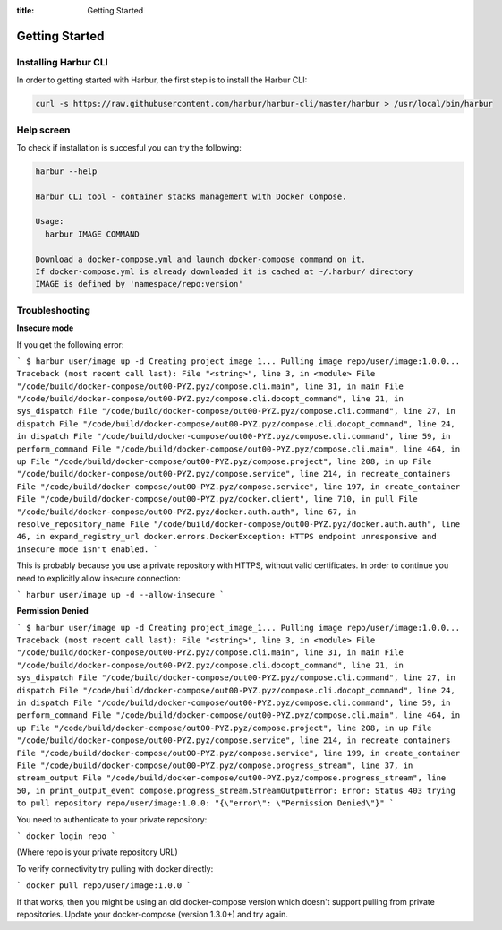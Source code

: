 :title: Getting Started


Getting Started
===============


Installing Harbur CLI
---------------------

In order to getting started with Harbur, the first step is to install the Harbur CLI:

.. sourcecode:: bash

	curl -s https://raw.githubusercontent.com/harbur/harbur-cli/master/harbur > /usr/local/bin/harbur

Help screen
-----------

To check if installation is succesful you can try the following:

.. sourcecode:: bash

	harbur --help

	Harbur CLI tool - container stacks management with Docker Compose.

	Usage:
	  harbur IMAGE COMMAND

	Download a docker-compose.yml and launch docker-compose command on it.
	If docker-compose.yml is already downloaded it is cached at ~/.harbur/ directory
	IMAGE is defined by 'namespace/repo:version'

Troubleshooting
---------------

**Insecure mode**

If you get the following error:

```
$ harbur user/image up -d
Creating project_image_1...
Pulling image repo/user/image:1.0.0...
Traceback (most recent call last):
File "<string>", line 3, in <module>
File "/code/build/docker-compose/out00-PYZ.pyz/compose.cli.main", line 31, in main
File "/code/build/docker-compose/out00-PYZ.pyz/compose.cli.docopt_command", line 21, in sys_dispatch
File "/code/build/docker-compose/out00-PYZ.pyz/compose.cli.command", line 27, in dispatch
File "/code/build/docker-compose/out00-PYZ.pyz/compose.cli.docopt_command", line 24, in dispatch
File "/code/build/docker-compose/out00-PYZ.pyz/compose.cli.command", line 59, in perform_command
File "/code/build/docker-compose/out00-PYZ.pyz/compose.cli.main", line 464, in up
File "/code/build/docker-compose/out00-PYZ.pyz/compose.project", line 208, in up
File "/code/build/docker-compose/out00-PYZ.pyz/compose.service", line 214, in recreate_containers
File "/code/build/docker-compose/out00-PYZ.pyz/compose.service", line 197, in create_container
File "/code/build/docker-compose/out00-PYZ.pyz/docker.client", line 710, in pull
File "/code/build/docker-compose/out00-PYZ.pyz/docker.auth.auth", line 67, in resolve_repository_name
File "/code/build/docker-compose/out00-PYZ.pyz/docker.auth.auth", line 46, in expand_registry_url
docker.errors.DockerException: HTTPS endpoint unresponsive and insecure mode isn't enabled.
```

This is probably because you use a private repository with HTTPS, without valid certificates. In order to continue you need to explicitly allow insecure connection:

```
harbur user/image up -d --allow-insecure
```

**Permission Denied**

```
$ harbur user/image up -d
Creating project_image_1...
Pulling image repo/user/image:1.0.0...
Traceback (most recent call last):
File "<string>", line 3, in <module>
File "/code/build/docker-compose/out00-PYZ.pyz/compose.cli.main", line 31, in main
File "/code/build/docker-compose/out00-PYZ.pyz/compose.cli.docopt_command", line 21, in sys_dispatch
File "/code/build/docker-compose/out00-PYZ.pyz/compose.cli.command", line 27, in dispatch
File "/code/build/docker-compose/out00-PYZ.pyz/compose.cli.docopt_command", line 24, in dispatch
File "/code/build/docker-compose/out00-PYZ.pyz/compose.cli.command", line 59, in perform_command
File "/code/build/docker-compose/out00-PYZ.pyz/compose.cli.main", line 464, in up
File "/code/build/docker-compose/out00-PYZ.pyz/compose.project", line 208, in up
File "/code/build/docker-compose/out00-PYZ.pyz/compose.service", line 214, in recreate_containers
File "/code/build/docker-compose/out00-PYZ.pyz/compose.service", line 199, in create_container
File "/code/build/docker-compose/out00-PYZ.pyz/compose.progress_stream", line 37, in stream_output
File "/code/build/docker-compose/out00-PYZ.pyz/compose.progress_stream", line 50, in print_output_event
compose.progress_stream.StreamOutputError: Error: Status 403 trying to pull repository repo/user/image:1.0.0: "{\"error\": \"Permission Denied\"}"
```

You need to authenticate to your private repository:

```
docker login repo
```

(Where repo is your private repository URL)

To verify connectivity try pulling with docker directly:

```
docker pull repo/user/image:1.0.0
```

If that works, then you might be using an old docker-compose version which doesn't support pulling from private repositories. Update your docker-compose (version 1.3.0+) and try again.
